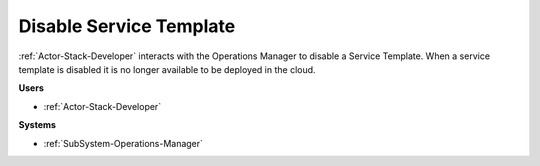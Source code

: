 .. _Scenario-Disable-Service-Template:

Disable Service Template
========================

:ref:`Actor-Stack-Developer` interacts with the Operations Manager to disable a Service Template.
When a service template is disabled it is no longer available to be deployed in the cloud.

.. image:: DisableServiceTemplate.png

**Users**

* :ref:`Actor-Stack-Developer`

**Systems**

* :ref:`SubSystem-Operations-Manager`
